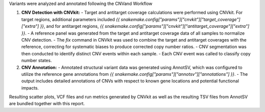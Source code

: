 Variants were analyzed and annotated following the CNVand Workflow

1. **CNV Detection with CNVkit:**
   - Target and antitarget coverage calculations were performed using CNVkit. For target regions, additional parameters included `{{ snakemake.config["params"]["cnvkit"]["target_coverage"]["extra"] }}`, and for antitarget regions, `{{ snakemake.config["params"]["cnvkit"]["antitarget_coverage"]["extra"] }}`.
   - A reference panel was generated from the target and antitarget coverage data of all samples to normalize CNV detection.
   - The `fix` command in CNVkit was used to combine the target and antitarget coverages with the reference, correcting for systematic biases to produce corrected copy number ratios.
   - CNV segmentation was then conducted to identify distinct CNV events within each sample.
   - Each CNV event was called to classify copy number states.

2. **CNV Annotation:**
   - Annotated structural variant data was generated using AnnotSV, which was configured to utilize the reference gene annotations from `{{ snakemake.config["params"]["annotsv"]["annotations"] }}`.
   - The output includes detailed annotations of CNVs with respect to known gene locations and potential functional impacts.

Resulting scatter plots, VCF files and run metrics generated by CNVkit as well as the resulting TSV files from AnnotSV are bundled together with this report.